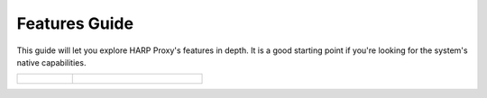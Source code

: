 Features Guide
==============

This guide will let you explore HARP Proxy's features in depth. It is a good starting point if you're looking
for the system's native capabilities.

.. table::
    :class: guide-intro
    :widths: 30 70

    +------------------------------------+-----------------------------------------------------------------------------+
    | .. figure:: features-guide.jpg     | .. include:: _toc.rst                                                       |
    |    :alt: HARP Proxy Features Guide |                                                                             |
    +------------------------------------+-----------------------------------------------------------------------------+

.. seealso::

    * If you want help about using the dashboard, please refer to the :doc:`User Guide <../user/index>`.
    * If you want to configure and customize the proxy, please refer to the :doc:`Built-in Applications Reference <../apps/index>`
